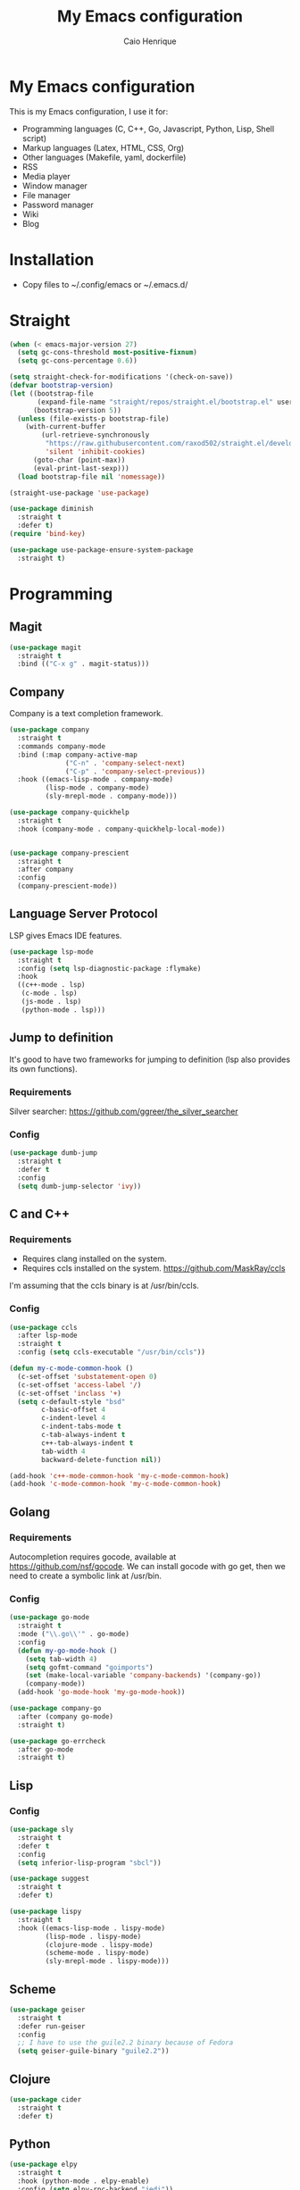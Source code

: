 #+TITLE: My Emacs configuration
#+AUTHOR: Caio Henrique
#+OPTIONS: toc:nil

* My Emacs configuration
#+ATTR_HTML: :width 100%
[[./imgs/my-emacs.png]]

This is my Emacs configuration, I use it for:
- Programming languages (C, C++, Go, Javascript, Python, Lisp, Shell script)
- Markup languages (Latex, HTML, CSS, Org)
- Other languages (Makefile, yaml, dockerfile)
- RSS
- Media player
- Window manager
- File manager
- Password manager
- Wiki
- Blog

* Installation
- Copy files to ~/.config/emacs or ~/.emacs.d/

* Straight
#+begin_src emacs-lisp :tangle yes
  (when (< emacs-major-version 27)
    (setq gc-cons-threshold most-positive-fixnum)
    (setq gc-cons-percentage 0.6))

  (setq straight-check-for-modifications '(check-on-save))
  (defvar bootstrap-version)
  (let ((bootstrap-file
         (expand-file-name "straight/repos/straight.el/bootstrap.el" user-emacs-directory))
        (bootstrap-version 5))
    (unless (file-exists-p bootstrap-file)
      (with-current-buffer
          (url-retrieve-synchronously
           "https://raw.githubusercontent.com/raxod502/straight.el/develop/install.el"
           'silent 'inhibit-cookies)
        (goto-char (point-max))
        (eval-print-last-sexp)))
    (load bootstrap-file nil 'nomessage))

  (straight-use-package 'use-package)

  (use-package diminish
    :straight t
    :defer t)
  (require 'bind-key)

  (use-package use-package-ensure-system-package
    :straight t)
#+end_src

* Programming
** Magit
#+BEGIN_SRC emacs-lisp :tangle yes
  (use-package magit
    :straight t
    :bind (("C-x g" . magit-status)))
#+END_SRC

** Company
Company is a text completion framework.
#+BEGIN_SRC emacs-lisp :tangle yes
  (use-package company
    :straight t
    :commands company-mode
    :bind (:map company-active-map
                ("C-n" . 'company-select-next)
                ("C-p" . 'company-select-previous))
    :hook ((emacs-lisp-mode . company-mode)
           (lisp-mode . company-mode)
           (sly-mrepl-mode . company-mode)))

  (use-package company-quickhelp
    :straight t
    :hook (company-mode . company-quickhelp-local-mode))


  (use-package company-prescient
    :straight t
    :after company
    :config
    (company-prescient-mode))
#+END_SRC

** Language Server Protocol
LSP gives Emacs IDE features. 
#+BEGIN_SRC emacs-lisp :tangle yes
  (use-package lsp-mode
    :straight t
    :config (setq lsp-diagnostic-package :flymake)
    :hook
    ((c++-mode . lsp)
     (c-mode . lsp)
     (js-mode . lsp)
     (python-mode . lsp)))
#+END_SRC

** Jump to definition
It's good to have two frameworks for jumping to definition (lsp also provides its own functions).

*** Requirements
Silver searcher: https://github.com/ggreer/the_silver_searcher

*** Config
#+begin_src emacs-lisp :tangle yes
  (use-package dumb-jump
    :straight t
    :defer t
    :config
    (setq dumb-jump-selector 'ivy))
#+end_src

** C and C++
*** Requirements
- Requires clang installed on the system.
- Requires ccls installed on the system. https://github.com/MaskRay/ccls
I'm assuming that the ccls binary is at /usr/bin/ccls.

*** Config
#+BEGIN_SRC emacs-lisp :tangle yes
  (use-package ccls
    :after lsp-mode
    :straight t
    :config (setq ccls-executable "/usr/bin/ccls"))

  (defun my-c-mode-common-hook ()
    (c-set-offset 'substatement-open 0)
    (c-set-offset 'access-label '/)
    (c-set-offset 'inclass '+)
    (setq c-default-style "bsd"
          c-basic-offset 4
          c-indent-level 4
          c-indent-tabs-mode t
          c-tab-always-indent t
          c++-tab-always-indent t
          tab-width 4
          backward-delete-function nil))

  (add-hook 'c++-mode-common-hook 'my-c-mode-common-hook)
  (add-hook 'c-mode-common-hook 'my-c-mode-common-hook)
#+END_SRC

** Golang
*** Requirements
Autocompletion requires gocode, available at https://github.com/nsf/gocode.
We can install gocode with go get, then we need to create a symbolic link at /usr/bin.

*** Config
#+BEGIN_SRC emacs-lisp :tangle yes
  (use-package go-mode
    :straight t
    :mode ("\\.go\\'" . go-mode)
    :config
    (defun my-go-mode-hook ()
      (setq tab-width 4)
      (setq gofmt-command "goimports")
      (set (make-local-variable 'company-backends) '(company-go))
      (company-mode))
    (add-hook 'go-mode-hook 'my-go-mode-hook))

  (use-package company-go
    :after (company go-mode)
    :straight t)

  (use-package go-errcheck
    :after go-mode
    :straight t)
#+END_SRC

** Lisp
*** Config
#+BEGIN_SRC emacs-lisp :tangle yes
  (use-package sly
    :straight t
    :defer t
    :config
    (setq inferior-lisp-program "sbcl"))

  (use-package suggest
    :straight t
    :defer t)

  (use-package lispy
    :straight t
    :hook ((emacs-lisp-mode . lispy-mode)
           (lisp-mode . lispy-mode)
           (clojure-mode . lispy-mode)
           (scheme-mode . lispy-mode)
           (sly-mrepl-mode . lispy-mode)))
#+END_SRC

** Scheme
#+BEGIN_SRC emacs-lisp :tangle yes
  (use-package geiser
    :straight t
    :defer run-geiser
    :config
    ;; I have to use the guile2.2 binary because of Fedora
    (setq geiser-guile-binary "guile2.2"))
#+END_SRC

** Clojure
#+BEGIN_SRC emacs-lisp :tangle yes
  (use-package cider
    :straight t
    :defer t)
#+END_SRC

** Python
#+BEGIN_SRC emacs-lisp :tangle yes
  (use-package elpy
    :straight t
    :hook (python-mode . elpy-enable)
    :config (setq elpy-rpc-backend "jedi"))

  (use-package lpy
    :straight t
    :hook (python-mode . lpy-mode))
#+END_SRC

** Haskell
#+BEGIN_SRC emacs-lisp :tangle yes
  (use-package haskell-mode
    :straight t
    :mode ("\\.hs\\'" . haskell-mode))
#+END_SRC

** Web
*** HTML/CSS
#+BEGIN_SRC emacs-lisp :tangle yes
  (use-package emmet-mode
    :straight t
    :hook ((web-mode . emmet-mode)
           (css-mode . emmet-mode)))

  (use-package web-mode
    :straight t
    :mode (("\\.html\\'" . web-mode)))

  (use-package rainbow-mode
    :straight t
    :diminish rainbow-mode
    :hook ((org-mode . rainbow-mode)
           (web-mode . rainbow-mode)))

  (use-package impatient-mode
    :straight t
    :defer t)
#+END_SRC

*** HTTP
#+BEGIN_SRC emacs-lisp :tangle yes
  (use-package simple-httpd
    :straight t
    :defer t)

  (use-package request
    :straight t
    :defer t)
#+END_SRC

*** JS
#+BEGIN_SRC emacs-lisp :tangle yes
  (use-package js2-mode
    :straight t
    :mode ("\\.js\\'" . js2-mode))

  (use-package tide
    :straight t
    :hook (js-mode . tide-mode)
    :config
    (tide-setup)
    (setq company-tooltip-align-annotations t)
    (eldoc-mode)
    (tide-hl-identifier-mode)
    (company-mode))
#+END_SRC

** Yaml
#+BEGIN_SRC emacs-lisp :tangle yes
  (use-package yaml-mode
    :straight t
    :mode ("\\.yml\\'" . yaml-mode))
#+END_SRC

** Docker
#+BEGIN_SRC emacs-lisp :tangle yes
  (use-package docker
    :straight t
    :commands docker)

  (use-package dockerfile-mode
    :straight t
    :mode ("Dockerfile\\'" . dockerfile-mode))
#+END_SRC

** Yasnippet
*** Config
#+begin_src emacs-lisp :tangle yes
  (use-package yasnippet
    :straight t
    :hook ((lisp-interaction-mode . yas-minor-mode)
           (emacs-lisp-mode . yas-minor-mode)
           (lisp-mode . yas-minor-mode)
           (org-mode . yas-minor-mode)
           (c++-mode . yas-minor-mode)
           (c-mode . yas-minor-mode)))

  (use-package yasnippet-snippets
    :straight t
    :after yasnippet
    :defer 3.2
    :config (yas-reload-all))
#+end_src

*** Tiny
Tiny Is Not Yasnippet
#+BEGIN_SRC emacs-lisp :tangle yes
  (use-package tiny
    :straight t
    :defer t)
#+END_SRC

* Dashboard
#+BEGIN_SRC emacs-lisp :tangle yes
  ;; Dashboard requirements.
  (use-package all-the-icons
    :straight t)

  (use-package page-break-lines
    :straight t)

  (use-package dashboard
    :straight t
    :after (all-the-icons page-break-lines)
    :config
    ;; Dashboard configuration.
    (dashboard-setup-startup-hook)
    (setq dashboard-banner-logo-title "Welcome to Emacs")
    (setq dashboard-startup-banner 'logo)
    (setq dashboard-items '((recents . 5)
                            (bookmarks . 5)))
    (setq dashboard-set-init-info t)
    (setq dashboard-set-heading-icons t)
    (setq dashboard-set-file-icons t)
    (setq initial-buffer-choice (lambda () (get-buffer "*dashboard*"))))
#+END_SRC

* Org
** Config
#+BEGIN_SRC emacs-lisp :tangle yes
  (use-package org
    :straight t
    :mode ("\\.org\\'" . org-mode)
    :diminish org-indent-mode
    :config
    (setq org-agenda-files (list "~/notes/agenda.org"))
    (require 'ox-html)
    (require 'ox-latex)
    (require 'ox-md)
    (setq org-startup-indented t)
    (org-babel-do-load-languages
     'org-babel-load-languages
     '((python . t)
       (emacs-lisp . t)
       (shell . t)
       (lisp . t)
       (gnuplot . t)
       (R . t)
       (C . t)))
    (setq org-src-window-setup 'current-window)
    (setq org-agenda-window-setup 'current-window))

  ;; GNU Emacs minor mode that provides vi-like bindings for org-mode
  (use-package worf
    :straight t
    :hook (org-mode . worf-mode))

  (use-package org-bullets
    :straight t
    :hook (org-mode . org-bullets-mode))

  (use-package ob-async
    :straight t
    :defer 7.3)

  ;; references
  (use-package org-ref
    :straight t
    :defer t
    :config
    (setq reftex-default-bibliography '("~/notes/roam/math.bib")
          org-ref-default-bibliography '("~/notes/roam/math.bib")))
#+END_SRC

** Roam
#+BEGIN_SRC emacs-lisp :tangle yes
  (use-package org-roam
    :straight t
    ;; :ensure-system-package
    ;; ((sqlite3)
    ;;  (graphviz))
    :defer t
    :bind
    (:map org-roam-mode-map
          (("C-c n l" . org-roam)
           ("C-c n f" . org-roam-find-file)
           ("C-c n g" . org-roam-graph-show))
          :map org-mode-map
          (("C-c n i" . org-roam-insert))
          (("C-c n I" . org-roam-insert-immediate)))
    :config
    (setq org-roam-directory "~/notes/roam/")
    (setq org-roam-index-file "Index.org")
    (setq org-roam-graph-node-extra-config '(("shape" . "ellipse")
                                             ("style" . "rounded,filled")
                                             ("fillcolor" . "#EFEFFF")
                                             ("color" . "#DEDEFF")
                                             ("fontcolor" . "#111111")))
    (setq org-roam-graph-viewer "chromium")
    (setq org-roam-capture-templates
          (list `("d" "default" plain #'org-roam--capture-get-point
                  "%?"
                  :file-name "%<%Y%m%d%H%M%S>-${slug}"
                  :head ,(concat "#+title: ${title}\n"
                                 "#+author: \"Caio Henrique\"\n"
                                 "#+date: <%<%Y-%m-%d>>\n")
                  :unnarrowed t)))
    (require 'org-roam-protocol))

  (use-package org-roam-server
    :straight t
    :defer t
    :config
    (setq org-roam-server-host "0.0.0.0"
          org-roam-server-port 8082
          org-roam-server-export-inline-images t
          org-roam-server-authenticate nil
          org-roam-server-network-poll t
          org-roam-server-network-arrows nil
          org-roam-server-network-label-truncate t
          org-roam-server-network-label-truncate-length 60
          org-roam-server-network-label-wrap-length 20))
#+END_SRC

** Exporting
#+BEGIN_SRC emacs-lisp :tangle yes
  ;; Export to html with syntax highlighting
  (use-package htmlize
    :straight t
    :defer t)

  ;; Export to Markdown with syntax highlighting
  (use-package ox-gfm
    :straight t
    :defer t)
#+END_SRC

** Presentations
*** Requirements
Requires reveal.js to create html presentations.

*** Config
#+BEGIN_SRC emacs-lisp :tangle yes
  ;; Package used to create presentations using reveal.js.
  ;; Requires the installation of reveaj.js.
  (use-package ox-reveal
    :straight t
    :defer t
    :config
    (setq org-reveal-root "file:///home/spvk/notes/presentations/reveal.js"))
#+END_SRC

* Plots
** gnuplot
#+begin_src emacs-lisp :tangle yes
  (use-package gnuplot
    :straight t
    :defer t)
#+end_src

** R
#+begin_src emacs-lisp :tangle yes
  (use-package ess
    :straight t
    :defer t)
#+end_src

* LaTeX
#+BEGIN_SRC emacs-lisp :tangle yes
  (use-package tex
    :straight auctex
    :defer t
    :hook (TeX-mode . (lambda ()
                        (company-mode)))
    :config
    (setq TeX-auto-save t)
    (setq TeX-parse-self t))

  (use-package company-auctex
    :straight t
    :after (auctex company)
    :config
    (company-auctex-init))

  (use-package ivy-bibtex
    :straight t
    :after auctex
    :config
    (setq bibtex-completion-bibliography
          '("~/projects/tex/test.bib")))
#+END_SRC

* Theme
My favorite themes packages are zerodark-theme, kaolin-themes, moe-theme and dracula-theme.
There is a function bound to <f5> to switch between light mode and dark mode.
#+BEGIN_SRC emacs-lisp :tangle yes
  (use-package kaolin-themes
    :straight t)

  (use-package doom-themes
    :straight t)

  (defun toggle-light-dark-theme--custom-choices (theme)
    "Used to create the choice widget options of the
  toggle-light-dark-theme custom variables."
    `(const :tag ,(symbol-name theme) ,theme))

  (defcustom toggle-light-dark-theme-light-theme 'doom-acario-light
    "The light theme that the function toggle-light-dark-theme will use."
    :type `(choice ,@(mapcar #'toggle-light-dark-theme--custom-choices
                             (custom-available-themes))))

  (defcustom toggle-light-dark-theme-dark-theme 'kaolin-galaxy
    "The dark theme that the function toggle-light-dark-theme will use."
    :type `(choice ,@(mapcar #'toggle-light-dark-theme--custom-choices
                             (custom-available-themes))))

  (defvar toggle-light-dark-theme--current-theme 'light)

  (defun toggle-light-dark-theme ()
    "Disables all custom enabled themes and then toggles between a
  light and a dark theme, which are the values of the variables
  toggle-light-dark-theme-light-theme and toggle-light-dark-theme-dark-theme."
    (interactive)
    (mapc #'disable-theme custom-enabled-themes)
    (powerline-reset)
    (cond ((eq toggle-light-dark-theme--current-theme 'light)
           (load-theme toggle-light-dark-theme-dark-theme)
           (setq toggle-light-dark-theme--current-theme 'dark))
          (t
           (load-theme toggle-light-dark-theme-light-theme)
           (setq toggle-light-dark-theme--current-theme 'light))))

  (define-key-after
    global-map
    [menu-bar options customize customize-toggle-light-dark-theme]
    '("Toggle light and dark theme" . toggle-light-dark-theme)
    'customize-themes)

  (global-set-key (kbd "<f5>") #'toggle-light-dark-theme)
#+END_SRC

* Hydra
#+BEGIN_SRC emacs-lisp :tangle yes
  (use-package hydra
    :straight t
    :defer 2.5)
#+END_SRC

** Hydra Modal editing
[[./imgs/hydra.png]]
#+BEGIN_SRC emacs-lisp :tangle yes
  (load-file (concat user-emacs-directory "other-settings/hydra-modal.el"))
#+END_SRC

** Hydra EMMS
#+BEGIN_SRC emacs-lisp :tangle yes
  (defhydra hydra-emms (:color teal
                               :hint nil)
    "
      _p_:laylist  _b_:rowse  _r_:eset  _c_:onnect
      _k_:ill      _u_:pdate
    "
    ("q" nil "quit")
    ("p" emms)
    ("b" emms-smart-browse)
    ("r" emms-player-mpd-update-all-reset-cache)
    ("c" mpd/start-music-daemon)
    ("k" mpd/kill-music-daemon)
    ("u" mpd/update-database))

  (global-set-key (kbd "s-m") 'hydra-emms/body)
  (global-set-key (kbd "C-: m") 'hydra-emms/body)
#+END_SRC

** Hydra to launch programs
#+BEGIN_SRC emacs-lisp :tangle yes
  (defun exwm-async-run (name)
    (start-process name nil name))

  (defhydra hydra-programs (:color teal
                               :hint nil)
    "
    _B_:rowser _a_:genda    _e_:lfeed _p_:ass    _y_:tdl
    _g_:nus    _D_:ebbugs   _s_:hell  _w_:ebjump _d_:ictionary
    _i_:spell  _b_:ookmarks _E_:ww
    "
    ("q" nil "quit")
    ("B" (exwm-async-run "chromium"))
    ("b" hydra-bookmarks/body)
    ("d" hydra-dictionary/body)
    ("a" org-agenda)
    ("i" hydra-ispell/body)
    ("e" elfeed)
    ("E" eww-search-words)
    ("p" pass)
    ("g" gnus)
    ("D" debbugs-gnu)
    ("s" eshell)
    ("w" webjump)
    ("y" hydra-ytdl/body))

  (global-set-key (kbd "C-c p") 'hydra-programs/body)
#+END_SRC

** Hydra dictionary
#+BEGIN_SRC emacs-lisp :tangle yes
  (defhydra hydra-dictionary (:color teal
                                     :hint nil)
      ("q" nil "quit")
      ("l" dictionary-lookup-definition "lookup")
      ("s" dictionary-search "search")
      ("n" dictionary-new-search "new search")
      ("p" dictionary-previous "previous")
      ("c" dictionary-close "close"))
#+END_SRC

** Hydra ispell
#+BEGIN_SRC emacs-lisp :tangle yes
  (defhydra hydra-ispell (:color teal
                                 :hint nil)
      "
      _r_:egion  _c_:hange-dictionary
      "
      ("q" nil "quit")
      ("r" ispell-region)
      ("c" ispell-change-dictionary))
#+END_SRC

** Hydra multiple cursors
#+BEGIN_SRC emacs-lisp :tangle yes
  (defhydra hydra-multiple-cursors (:color pink
                                           :hint nil
                                           :post hydra-modal--call-body-conditionally)
    ("q" nil "quit")
    ("n" mc/mark-next-like-this "next" :column "Mark")
    ("p" mc/mark-previous-like-this "previous")
    ("N" mc/unmark-next-like-this "next" :column "Unmark")
    ("P" mc/unmark-previous-like-this "previous")
    ("r" mc/mark-all-like-this "like region" :column "All like this")
    ("R" mc/mark-all-in-region "in region")
    ("a" mc/edit-beginnings-of-lines "beginning" :column "Lines")
    ("e" mc/edit-ends-of-lines "end")
    ("i n" mc/insert-numbers "numbers" :column "Insert")
    ("i l" mc/insert-letters "letters")
    ("S s" mc/sort-regions "sort" :column "Sort")
    ("S r" mc/reverse-regions "reverse")
    ("s n" mc/skip-to-next-like-this "next" :column "Skip")
    ("s p" mc/skip-to-previous-like-this "previous"))

  (global-set-key (kbd "C-c m") 'hydra-multiple-cursors/body)
#+END_SRC

** Hydra project
#+begin_src emacs-lisp :tangle yes
  (defhydra hydra-project (:color teal
                                  :hint nil)
    "
    _f_: find-file  _g_: regexp  _e_: eshell   _G_: interactive regexp
    _c_: compile    _d_: dired   _r_: replace  _&_: async shell
    _b_: buffers    _p_: projects            ^^_k_: kill buffer
    "
    ("q" nil "quit")
    ("f" project-find-file)
    ("g" project-find-regexp)
    ("b" project-switch-to-buffer)
    ("k" project-kill-buffers)
    ("G" project-search)
    ("r" project-query-replace-regexp)
    ("d" project-dired)
    ("e" project-eshell)
    ("c" project-compile)
    ("p" project-switch-project)
    ("&" project-async-shell-command))

  (global-set-key (kbd "C-c P") 'hydra-project/body)
#+end_src

** Hydra AVY
#+BEGIN_SRC emacs-lisp :tangle yes
  (defhydra hydra-avy (:color teal
                              :hint nil
                              :post hydra-modal--call-body-conditionally)
    ("q" nil "quit")
    (":" avy-goto-char-timer "timer" :column "Motion")
    (";" avy-goto-char-2 "char2")
    ("p" avy-goto-word-1-above "above")
    ("n" avy-goto-word-1-below "below")
    ("'" avy-goto-line "line")
    ("p" avy-pop-mark "pop")
    ("m '" avy-move-line "line" :column "Move")
    ("m r" avy-move-region "region")
    ("t" avy-transpose-lines-in-region "transpose")
    ("k r" avy-kill-region "region" :column "Kill")
    ("k '" avy-kill-whole-line "line"))

  (global-set-key (kbd "C-:") 'hydra-avy/body)
#+END_SRC

** Hydra macros
#+BEGIN_SRC emacs-lisp :tangle yes
  (defhydra hydra-macros (:color teal
                                 :hint nil)
    "
    _r_: region  _e_: execute   _c_: counter  _f_: format  
    _n_: next    _p_: previous  _i_: insert   _q_: query
   _(_: start  _)_: stop
    "
    ("q" nil "quit")
    ("Q" kbd-macro-query)
    ("(" kmacro-start-macro-or-insert-counter)
    (")" kmacro-end-or-call-macro)
    ("r" apply-macro-to-region-lines)
    ("e" kmacro-end-and-call-macro)
    ("n" kmacro-cycle-ring-next)
    ("p" kmacro-cycle-ring-previous)
    ("i" kmacro-insert-counter)
    ("c" kmacro-set-counter)
    ("q" kbd-macro-query)
    ("f" kmacro-set-format))

  (global-set-key (kbd "C-c M") 'hydra-macros/body)
#+END_SRC

** Hydra Youtube dl
#+BEGIN_SRC emacs-lisp :tangle yes
  (defhydra hydra-ytdl (:color teal
                               :hint nil)
    "
    _d_:ownload   _l_:ist  _o_:pen  _p_:laylist
    "
    ("q" nil "quit")
    ("d" ytdl-download)
    ("o" ytdl-download-open)
    ("l" ytdl-show-list)
    ("p" ytdl-download-playlist))
#+END_SRC

** Hydra Eyebrowse
#+BEGIN_SRC emacs-lisp :tangle yes
  (defhydra hydra-eyebrowse (:color amaranth :hint nil)
    "
  %s(eyebrowse-mode-line-indicator)
  _p_: prev wind   _c_: creat wind  _r_: renam wind
  _n_: next wind   _C_: close wind  _l_: last wind
  _0_: switch to 0      ^^...       _9_: switch to 9   
    "
    ("q" nil "quit")
    ("<f2>" nil "quit")
    ("p" eyebrowse-prev-window-config nil)
    ("n" eyebrowse-next-window-config nil)
    ("l" eyebrowse-last-window-config nil)
    ("r" eyebrowse-rename-window-config nil)
    ("c" eyebrowse-create-window-config nil)
    ("C" eyebrowse-close-window-config nil)
    ("0" eyebrowse-switch-to-window-config-0 nil)
    ("1" eyebrowse-switch-to-window-config-1 nil)
    ("2" eyebrowse-switch-to-window-config-2 nil)
    ("3" eyebrowse-switch-to-window-config-3 nil)
    ("4" eyebrowse-switch-to-window-config-4 nil)
    ("5" eyebrowse-switch-to-window-config-5 nil)
    ("6" eyebrowse-switch-to-window-config-6 nil)
    ("7" eyebrowse-switch-to-window-config-7 nil)
    ("8" eyebrowse-switch-to-window-config-8 nil)
    ("9" eyebrowse-switch-to-window-config-9 nil))

  (global-set-key (kbd "C-c e") 'hydra-eyebrowse/body)
#+END_SRC

** Hydra dump jump
https://github.com/jacktasia/dumb-jump
#+BEGIN_SRC emacs-lisp :tangle yes
  (defhydra hydra-dumb-jump (:color teal :columns 3)
    "Dumb Jump"
    ("q" nil "quit")
    ("j" dumb-jump-go "Go")
    ("o" dumb-jump-go-other-window "Other window")
    ("e" dumb-jump-go-prefer-external "Go external")
    ("i" dumb-jump-go-prompt "Prompt")
    ("l" dumb-jump-quick-look "Quick look")
    ("b" dumb-jump-back "Back")
    ("x" dumb-jump-go-prefer-external-other-window "Go external other window"))
#+END_SRC

** Hydra IDE
#+begin_src emacs-lisp :tangle yes
  (defhydra hydra-ide (:color teal
                              :hint nil)
    ("q" nil "quit")
    ("l" hydra-lsp/body "lsp" :column "IDE features")
    ("d" hydra-dumb-jump/body "dumb-jump"))

  (global-set-key (kbd "C-c i") 'hydra-ide/body)
#+end_src

** Hydra lsp
https://github.com/abo-abo/hydra/wiki/lsp-mode
#+BEGIN_SRC emacs-lisp :tangle yes
  (defhydra hydra-lsp (:exit t :hint nil)
    "
   Buffer^^               Server^^                   Symbol
  -------------------------------------------------------------------------------------
   [_f_] format           [_M-r_] restart            [_d_] declaration  [_i_] implementation  [_o_] documentation
   [_m_] imenu            [_S_]   shutdown           [_D_] definition   [_t_] type            [_r_] rename
   [_x_] execute action   [_M-s_] describe session   [_R_] references   [_s_] signature"
    ("d" lsp-find-declaration)
    ("D" lsp-ui-peek-find-definitions)
    ("R" lsp-ui-peek-find-references)
    ("i" lsp-ui-peek-find-implementation)
    ("t" lsp-find-type-definition)
    ("s" lsp-signature-help)
    ("o" lsp-describe-thing-at-point)
    ("r" lsp-rename)

    ("f" lsp-format-buffer)
    ("m" lsp-ui-imenu)
    ("x" lsp-execute-code-action)

    ("M-s" lsp-describe-session)
    ("M-r" lsp-restart-workspace)
    ("S" lsp-shutdown-workspace))
#+END_SRC

** Hydra Org Roam
#+BEGIN_SRC emacs-lisp :tangle yes
  (defhydra hydra-roam (:color teal
                               :hint nil)
    "
    _f_:ind file  _i_:nsert  _I_:ndex  _g_:raph
    _c_:apture  _s_:erver
    "
    ("q" nil "quit")
    ("f" org-roam-find-file)
    ("i" org-roam-insert)
    ("I" org-roam-jump-to-index)
    ("g" org-roam-graph)
    ("c" org-roam-capture)
    ("s" org-roam-server-mode))

  (global-set-key (kbd "C-c r") 'hydra-roam/body)
#+END_SRC

** Hydra frames
#+BEGIN_SRC emacs-lisp :tangle yes
  (defhydra hydra-frames-windows (:color teal
                                         :hint nil)
    "
    Frame commands:
    _m_: make-frame   _d_: delete-frame          _Z_: suspend-frame
    _q_: quit         _b_: buffer-other-frame    _M_: toggle-maximize
    _o_: other-frame  _f_: find-file-other-frame
    Window commands:
    _0_: delete-window     _1_: delete-other-window  _2_: split below
    _3_: split right       _\\^_: enlarge vertical     _-_: shrink vertical
    _{_: shrink horizontal _}_: enlarge horizontal   _+_: balance-windows
    _a_: ace-window        _t_: toggle-window-split
    _k_/_j_/_h_/_l_: windmove-up/down/left/right
    _M-k_/_M-j_/_M-h_/_M-l_: buf-move-up/down/left/right
    "
    ;; Frame commands
    ("m" make-frame-command)
    ("b" switch-to-buffer-other-frame)
    ("d" delete-frame)
    ("o" other-frame)
    ("f" find-file-other-frame)
    ("Z" suspend-frame)
    ("M" toggle-frame-maximized)
    ;; Window commands
    ("0" delete-window)
    ("1" delete-other-windows)
    ("2" split-window-below)
    ("3" split-window-right)
    ("^" enlarge-window :color pink)
    ("-" shrink-window :color pink)
    ("}" enlarge-window-horizontally :color pink)
    ("{" shrink-window-horizontally :color pink)
    ("+" balance-windows)
    ("t" toggle-window-split)
    ("a" ace-window)
    ("k" windmove-up)
    ("j" windmove-down)
    ("h" windmove-left)
    ("l" windmove-right)
    ("M-k" buf-move-up)
    ("M-j" buf-move-down)
    ("M-h" buf-move-left)
    ("M-l" buf-move-right)
    ("q" nil))

  (global-set-key (kbd "C-z") 'hydra-frames-windows/body)
#+END_SRC

* Ledger
#+begin_src emacs-lisp :tangle yes
  (use-package ledger-mode
    :straight t
    :mode "\\.dat\\'"
    :config
    (setq ledger-reports
          '(("bal" "gpg2 --decrypt %(ledger-file) 2>/dev/null | %(binary) -f - bal")
            ("reg" "gpg2 --decrypt %(ledger-file) 2>/dev/null | %(binary) -f - reg")
            ("payee" "gpg2 --decrypt %(ledger-file) 2>/dev/null | %(binary) -f - reg @%(payee)")
            ("account" "gpg2 --decrypt %(ledger-file) 2>/dev/null | %(binary) -f - reg %(account)"))))
#+end_src

* Bookmarks
#+BEGIN_SRC emacs-lisp :tangle yes
  (defhydra hydra-bookmarks (:color teal
                                    :hint nil)
    ("m" bookmark-set "set")
    ("b" bookmark-jump "jump")
    ("l" list-bookmarks "list")
    ("s" bookmark-save "save")
    ("q" nil "quit"))
#+END_SRC

* Prescient
#+begin_src  emacs-lisp :tangle yes
  (use-package prescient
    :straight t
    :defer t
    :config
    (setq prescient-sort-length-enable nil))
#+end_src

* Ivy
#+BEGIN_SRC emacs-lisp :tangle yes
  ;;; Global
  ;; Ivy is a generic completion tool
  (use-package ivy
    :straight t
    :diminish ivy-mode
    :defer 0.9
    :config
    (ivy-mode))

  (use-package swiper
    :straight t
    :after ivy
    :bind (("C-s" . swiper)
           ("C-M-s" . swiper-thing-at-point)))

  (use-package counsel
    :straight t
    :after ivy
    :diminish counsel-mode
    :config
    (counsel-mode))

  (use-package ivy-avy
    :straight t
    :after (ivy avy))

  (use-package ivy-prescient
    :straight t
    :after counsel
    :config
    (ivy-prescient-mode))
#+END_SRC

* Regular expressions
#+begin_src emacs-lisp :tangle yes
  (use-package visual-regexp-steroids
    :straight t
    :defer t)
#+end_src

* Kill ring
#+BEGIN_SRC emacs-lisp :tangle yes
  (use-package popup-kill-ring
    :straight t
    :bind (("M-y" . popup-kill-ring)))
#+END_SRC

* Which-key
#+BEGIN_SRC emacs-lisp :tangle yes
  (use-package which-key
    :straight t
    :defer t)
#+END_SRC

* Modeline
#+BEGIN_SRC emacs-lisp :tangle yes
  (display-time-mode t)

  (use-package spaceline
    :straight t
    :defer 2.2
    :config
    (require 'spaceline-config)
    (setq powerline-default-separator 'arrow)
    (setq spaceline-line-column-p nil)
    (setq spaceline-buffer-size nil)
    (setq spaceline-workspace-numbers-unicode t)
    (setq spaceline-buffer-encoding-abbrev-p nil)
    (spaceline-spacemacs-theme))
#+END_SRC

* Parentheses
#+BEGIN_SRC emacs-lisp :tangle yes
  (use-package smartparens
    :straight t
    :defer 5.1
    :diminish smartparens-mode
    :config
    (smartparens-global-mode))

  (use-package highlight-parentheses
    :straight t
    :defer 5.3
    :diminish highlight-parentheses-mode
    :config (global-highlight-parentheses-mode))

  (defvar show-paren-delay 0)
  (show-paren-mode t)
#+END_SRC

* Buffer-move
#+BEGIN_SRC emacs-lisp :tangle yes
  (use-package buffer-move
    :straight t
    :defer t)
#+END_SRC

* Toggle window split
From https://www.emacswiki.org/emacs/ToggleWindowSplit
#+begin_src emacs-lisp :tangle yes
  (defun toggle-window-split ()
    (interactive)
    (if (= (count-windows) 2)
        (let* ((this-win-buffer (window-buffer))
               (next-win-buffer (window-buffer (next-window)))
               (this-win-edges (window-edges (selected-window)))
               (next-win-edges (window-edges (next-window)))
               (this-win-2nd (not (and (<= (car this-win-edges)
                                           (car next-win-edges))
                                       (<= (cadr this-win-edges)
                                           (cadr next-win-edges)))))
               (splitter
                (if (= (car this-win-edges)
                       (car (window-edges (next-window))))
                    'split-window-horizontally
                  'split-window-vertically)))
          (delete-other-windows)
          (let ((first-win (selected-window)))
            (funcall splitter)
            (if this-win-2nd (other-window 1))
            (set-window-buffer (selected-window) this-win-buffer)
            (set-window-buffer (next-window) next-win-buffer)
            (select-window first-win)
            (if this-win-2nd (other-window 1))))))
#+end_src

* Ace-window
#+BEGIN_SRC emacs-lisp :tangle yes
  (use-package ace-window
    :straight t
    :defer t)
#+END_SRC

* Ace-link
#+BEGIN_SRC emacs-lisp :tangle yes
  (use-package ace-link
    :straight t
    :defer 4.1
    :config (ace-link-setup-default))
#+END_SRC

* Multiple cursors
#+BEGIN_SRC emacs-lisp :tangle yes
  (use-package multiple-cursors
    :straight t
    :defer t
    :init
    (setq mc/list-file (concat user-emacs-directory "other-settings/mc-lists.el")))
#+END_SRC

* Avy
#+BEGIN_SRC emacs-lisp :tangle yes
  (use-package avy
    :straight t
    :defer t)
#+END_SRC

* Undo-tree
#+BEGIN_SRC emacs-lisp :tangle yes
  (use-package undo-tree
    :straight t
    :bind (("C-x u" . undo-tree-visualize))
    :diminish undo-tree-mode
    :config (global-undo-tree-mode))
#+END_SRC

* Dired
#+BEGIN_SRC emacs-lisp :tangle yes
  (use-package dired
    :hook (dired-mode . dired-omit-mode)
    :bind (:map dired-mode-map
                ("<return>" . dired-find-alternate-file)
                ("<dead-circumflex>" . dired-up-directory)
                ("E" . image-dired)
                ("J" . dired-omit-mode)))

  (use-package dired-x
    :after dired
    :config
    (setq dired-omit-verbose nil)
    (setq dired-omit-files
          "^\\..+$"))

  (use-package peep-dired
    :straight t
    :after dired
    :bind (:map dired-mode-map
                ("P" . 'peep-dired)))

  (use-package dired-rainbow
    :straight t
    :after dired
    :config
    (dired-rainbow-define-chmod directory "#6cb2eb" "d.*")
    (dired-rainbow-define html "#eb5286" ("css" "less" "sass" "scss" "htm" "html"
                                          "jhtm" "mht" "eml" "mustache" "xhtml"))
    (dired-rainbow-define xml "#f2d024" ("xml" "xsd" "xsl" "xslt" "wsdl" "bib"
                                         "json" "msg" "pgn" "rss" "yaml" "yml" "rdata"))
    (dired-rainbow-define document "#9561e2" ("docm" "doc" "docx" "odb" "odt"
                                              "pdb" "pdf" "ps" "rtf" "djvu" "epub"
                                              "odp" "ppt" "pptx"))
    (dired-rainbow-define markdown "#ffed4a" ("org" "etx" "info" "markdown"
                                              "md" "mkd" "nfo" "pod" "rst"
                                              "tex" "textfile" "txt"))
    (dired-rainbow-define database "#6574cd" ("xlsx" "xls" "csv" "accdb" "db" "mdb"
                                              "sqlite" "nc"))
    (dired-rainbow-define media "#de751f" ("mp3" "mp4" "MP3" "MP4" "avi" "mpeg" "mpg"
                                           "flv" "ogg" "mov" "mid" "midi" "wav" "aiff" "flac"))
    (dired-rainbow-define image "#f66d9b" ("tiff" "tif" "cdr" "gif" "ico"
                                           "jpeg" "jpg" "png" "psd" "eps" "svg"))
    (dired-rainbow-define log "#c17d11" ("log"))
    (dired-rainbow-define shell "#f6993f" ("awk" "bash" "bat" "sed" "sh" "zsh" "vim"))
    (dired-rainbow-define interpreted "#38c172" ("py" "ipynb" "rb" "pl" "t" "msql" "mysql"
                                                 "pgsql" "sql" "r" "clj" "cljs" "scala" "js"))
    (dired-rainbow-define compiled "#4dc0b5" ("asm" "cl" "lisp" "el" "c" "h" "c++"
                                              "h++" "hpp" "hxx" "m" "cc" "cs" "cp" "cpp"
                                              "go" "f" "for" "ftn" "f90" "f95" "f03" "f08"
                                              "s" "rs" "hi" "hs" "pyc" ".java"))
    (dired-rainbow-define executable "#8cc4ff" ("exe" "msi"))
    (dired-rainbow-define compressed "#51d88a" ("7z" "zip" "bz2" "tgz" "txz" "gz"
                                                "xz" "z" "Z" "jar" "war" "ear" "rar"
                                                "sar" "xpi" "apk" "xz" "tar"))
    (dired-rainbow-define packaged "#faad63" ("deb" "rpm" "apk" "jad" "jar" "cab" "pak"
                                              "pk3" "vdf" "vpk" "bsp"))
    (dired-rainbow-define encrypted "#ffed4a" ("gpg" "pgp" "asc" "bfe" "enc" "signature"
                                               "sig" "p12" "pem"))
    (dired-rainbow-define fonts "#6cb2eb" ("afm" "fon" "fnt" "pfb" "pfm" "ttf" "otf"))
    (dired-rainbow-define partition "#e3342f" ("dmg" "iso" "bin" "nrg" "qcow" "toast"
                                               "vcd" "vmdk" "bak"))
    (dired-rainbow-define vc "#0074d9" ("git" "gitignore" "gitattributes" "gitmodules"))
    (dired-rainbow-define-chmod executable-unix "#38c172" "-.*x.*"))
#+END_SRC

* Windows management
#+BEGIN_SRC emacs-lisp :tangle yes
  (use-package eyebrowse
    :straight t
    :defer 3.4
    :config (eyebrowse-mode t))
#+END_SRC

* Smart region expanding
#+BEGIN_SRC emacs-lisp :tangle yes
  (use-package expand-region
    :straight t
    :bind (("C-=" . er/expand-region)))
#+END_SRC

* Tool bar, menu bar, line numbering etc
#+BEGIN_SRC emacs-lisp :tangle yes
  ;;; Variables
  (global-visual-line-mode)
  (global-set-key (kbd "TAB") 'self-insert-command)
  (global-set-key (kbd "\C-c h") 'highlight-symbol-at-point)
  (setq visible-bell 1)

  ;; For versions >= 27, this is done on early-init.el
  (when (< emacs-major-version 27)
    (menu-bar-mode -1)
    (tool-bar-mode -1)
    (scroll-bar-mode -1))
#+END_SRC

* Change backup/autosave folder
#+BEGIN_SRC emacs-lisp :tangle yes
  ;;; Change the backup/autosave folder.
  (defvar backup-dir (expand-file-name (concat user-emacs-directory "backup/")))
  (defvar autosave-dir (expand-file-name (concat user-emacs-directory "autosave/")))
  (setq backup-directory-alist (list (cons ".*" backup-dir)))
  (setq auto-save-list-file-prefix autosave-dir)
  (setq auto-save-file-name-transforms `((".*" ,autosave-dir t)))
#+END_SRC

* Sticky buffers
https://lists.gnu.org/archive/html/help-gnu-emacs/2007-05/msg00975.html
#+BEGIN_SRC emacs-lisp :tangle yes
  (define-minor-mode sticky-buffer-mode
    "Make the current window always display this buffer."
    nil " sticky" nil
    (set-window-dedicated-p (selected-window) sticky-buffer-mode))
#+END_SRC

* Read process output
Sets read-process-output-max to 1mb since the default is low. This should improve things that use servers like LSP.
#+BEGIN_SRC emacs-lisp :tangle yes
  (setq read-process-output-max (* 1024 1024))
#+END_SRC

* Spell checking
#+BEGIN_SRC emacs-lisp :tangle yes
  (defvar ispell-program-name "aspell")
#+END_SRC

* Diminish
#+BEGIN_SRC emacs-lisp :tangle yes
  (diminish 'visual-line-mode)
  (diminish 'auto-revert-mode)
  (diminish 'eldoc-mode)
#+END_SRC

* Treemacs
#+BEGIN_SRC emacs-lisp :tangle yes
  (use-package treemacs
    :straight t
    :defer t)
#+END_SRC

* Display commands
#+BEGIN_SRC emacs-lisp :tangle yes
  (use-package command-log-mode
    :straight t
    :defer t)
#+END_SRC

* Password manager
Requires pass.
#+BEGIN_SRC emacs-lisp :tangle yes
  (use-package pass
    :straight t
    :defer t)
#+END_SRC

* Debbugs
#+BEGIN_SRC emacs-lisp :tangle yes
  (use-package debbugs
    :straight t
    :defer t)
#+END_SRC

* PDF
** Requirements
See https://github.com/politza/pdf-tools.

** Config
#+BEGIN_SRC emacs-lisp :tangle yes
  (use-package pdf-tools
    :straight t
    :mode ("\\.pdf\\'" . pdf-view-mode))
#+END_SRC

* EMMS
I use mpd/mpc to play music.
I used Uncle Dave's config as a reference for the following settings.

#+BEGIN_SRC emacs-lisp :tangle yes
  (use-package emms
    :straight t
    :config
    (require 'emms-setup)
    (require 'emms-player-mpd)
    (emms-all)
    (setq emms-seek-seconds 5)
    (setq emms-player-list '(emms-player-mpd emms-player-mpv))
    (setq emms-info-functions '(emms-info-mpd))
    (setq emms-player-mpd-server-name "localhost")
    (setq emms-player-mpd-server-port "6601")
    :commands hydra-emms/body
    :bind
    (("<XF86AudioPrev>" . emms-previous)
     ("<XF86AudioNext>" . emms-next)
     ("<XF86AudioPlay>" . emms-pause)
     ("<XF86AudioStop>" . emms-stop)))

  (setq mpc-host "localhost:6601")

  (defun mpd/start-music-daemon ()
    "Start MPD, connects to it and syncs the metadata cache."
    (interactive)
    (shell-command "mpd")
    (mpd/update-database)
    (emms-player-mpd-connect)
    (emms-cache-set-from-mpd-all)
    (message "MPD Started!"))

  (defun mpd/kill-music-daemon ()
    "Stops playback and kill the music daemon."
    (interactive)
    (emms-stop)
    (call-process "killall" nil nil nil "mpd")
    (message "MPD Killed!"))


  (defun mpd/update-database ()
    "Updates the MPD database synchronously."
    (interactive)
    (call-process "mpc" nil nil nil "update")
    (message "MPD Database Updated!"))
#+END_SRC

* RSS
** Requirements
cURL.

** Config
#+BEGIN_SRC emacs-lisp :tangle yes
  (use-package elfeed
    :straight t
    :defer t
    :config (load-file (concat user-emacs-directory "personal-settings/feeds.el")))
#+END_SRC

** Youtube-dl
#+BEGIN_SRC emacs-lisp :tangle yes
  (use-package ytdl
    :straight t
    :commands ytdl-download
    :config
    (setq ytdl-media-player 'mpv))
#+END_SRC

** EXWM
#+BEGIN_SRC emacs-lisp :tangle yes
  (use-package exwm
    :straight t
    :disabled t
    :bind (("<XF86AudioRaiseVolume>" . (lambda ()
                                         (interactive)
                                         (call-process-shell-command "amixer set Master 5%+" nil 0)))
           ("<XF86AudioLowerVolume>" . (lambda ()
                                         (interactive)
                                         (call-process-shell-command "amixer set Master 5%-" nil 0)))
           ("<XF86AudioMute>" . (lambda ()
                                  (interactive)
                                  (call-process-shell-command "amixer set Master toggle" nil 0)))
           ("<print>" . (lambda ()
                          (interactive)
                          (call-process-shell-command "flameshot gui" nil 0))))
    :config
    (add-hook 'exwm-init-hook (lambda ()
                                (exwm-input-set-simulation-keys
                                 '(([?\C-w] . ?\C-x)
                                   ([?\M-w] . ?\C-c)
                                   ([?\C-y] . ?\C-v)
                                   ([?\C-s] . ?\C-f)))))

    (setq exwm-replace nil)
    (require 'exwm-config)
    (setq exwm-workspace-number 4)
    (require 'exwm-randr)
    (exwm-enable)
    (setq exwm-randr-workspace-output-plist '(0 "eDP-1" 1 "HDMI-1"))
    (add-hook 'exwm-randr-screen-change-hook
              (lambda ()
                (start-process-shell-command
                 "xrandr" nil "xrandr --output eDP-1 --right-of HDMI-1 --auto")))
    (exwm-randr-enable))
#+END_SRC

** Screenshots
Requires Emacs built with cairo.
#+BEGIN_SRC emacs-lisp :tangle yes
  (defun screenshot-svg ()
    "Save a screenshot of the current frame as an SVG image.
  Saves to a temp file and puts the filename in the kill ring."
    (interactive)
    (let* ((filename (make-temp-file "Emacs" nil ".svg"))
           (data (x-export-frames nil 'svg)))
      (with-temp-file filename
        (insert data))
      (kill-new filename)
      (message filename)))
#+END_SRC

* Bookmarks
#+BEGIN_SRC emacs-lisp :tangle yes
  (setq bookmark-default-file (concat user-emacs-directory "personal-settings/bookmarks"))
#+END_SRC

* Blog
#+BEGIN_SRC emacs-lisp :tangle yes
  (use-package org-static-blog
    :straight t
    :defer t
    :config (load-file (concat user-emacs-directory "personal-settings/blog.el")))
#+END_SRC

* Webjump
#+BEGIN_SRC emacs-lisp :tangle yes
  (use-package webjump
    :defer t
    :config (load-file (concat user-emacs-directory "personal-settings/webjump-sites.el")))
#+END_SRC

* Gnus
#+BEGIN_SRC emacs-lisp :tangle yes
  (use-package gnus
    :defer t
    :config (setq gnus-init-file (concat user-emacs-directory "personal-settings/gnus.el")))
#+END_SRC

* Theme
#+begin_src emacs-lisp :tangle yes
  (custom-set-variables
   ;; custom-set-variables was added by Custom.
   ;; If you edit it by hand, you could mess it up, so be careful.
   ;; Your init file should contain only one such instance.
   ;; If there is more than one, they won't work right.
   '(ansi-color-names-vector
     ["#F5F5F9" "#D70000" "#005F00" "#AF8700" "#1F55A0" "#AF005F" "#007687" "#0F1019"])
   '(custom-enabled-themes '(doom-acario-light use-package))
   '(custom-safe-themes
     '("7e5d400035eea68343be6830f3de7b8ce5e75f7ac7b8337b5df492d023ee8483" "f2927d7d87e8207fa9a0a003c0f222d45c948845de162c885bf6ad2a255babfd" default))
   '(fci-rule-color "#4E4E4E")
   '(jdee-db-active-breakpoint-face-colors (cons "#D0D0E3" "#009B7C"))
   '(jdee-db-requested-breakpoint-face-colors (cons "#D0D0E3" "#005F00"))
   '(jdee-db-spec-breakpoint-face-colors (cons "#D0D0E3" "#4E4E4E"))
   '(objed-cursor-color "#D70000")
   '(pdf-view-midnight-colors (cons "#0F1019" "#F5F5F9"))
   '(rustic-ansi-faces
     ["#F5F5F9" "#D70000" "#005F00" "#AF8700" "#1F55A0" "#AF005F" "#007687" "#0F1019"])
   '(vc-annotate-background "#F5F5F9")
   '(vc-annotate-color-map
     (list
      (cons 20 "#005F00")
      (cons 40 "#3a6c00")
      (cons 60 "#747900")
      (cons 80 "#AF8700")
      (cons 100 "#bc7900")
      (cons 120 "#c96c00")
      (cons 140 "#D75F00")
      (cons 160 "#c93f1f")
      (cons 180 "#bc1f3f")
      (cons 200 "#AF005F")
      (cons 220 "#bc003f")
      (cons 240 "#c9001f")
      (cons 260 "#D70000")
      (cons 280 "#b41313")
      (cons 300 "#922727")
      (cons 320 "#703a3a")
      (cons 340 "#4E4E4E")
      (cons 360 "#4E4E4E")))
   '(vc-annotate-very-old-color nil))
#+end_src

* Auto tangle this file on save
#+begin_src emacs-lisp :tangle yes
  (add-to-list 'safe-local-variable-values
               '(eval add-hook 'after-save-hook
                      (lambda () (org-babel-tangle))
                      nil t))
#+end_src

* Reduce gc-threshold
#+begin_src emacs-lisp :tangle yes
  (setq gc-cons-threshold 100000000)
  (setq gc-cons-percentage 0.1)
#+end_src

# Local Variables:
# eval: (add-hook 'after-save-hook (lambda () (org-babel-tangle)) nil t)
# End:
